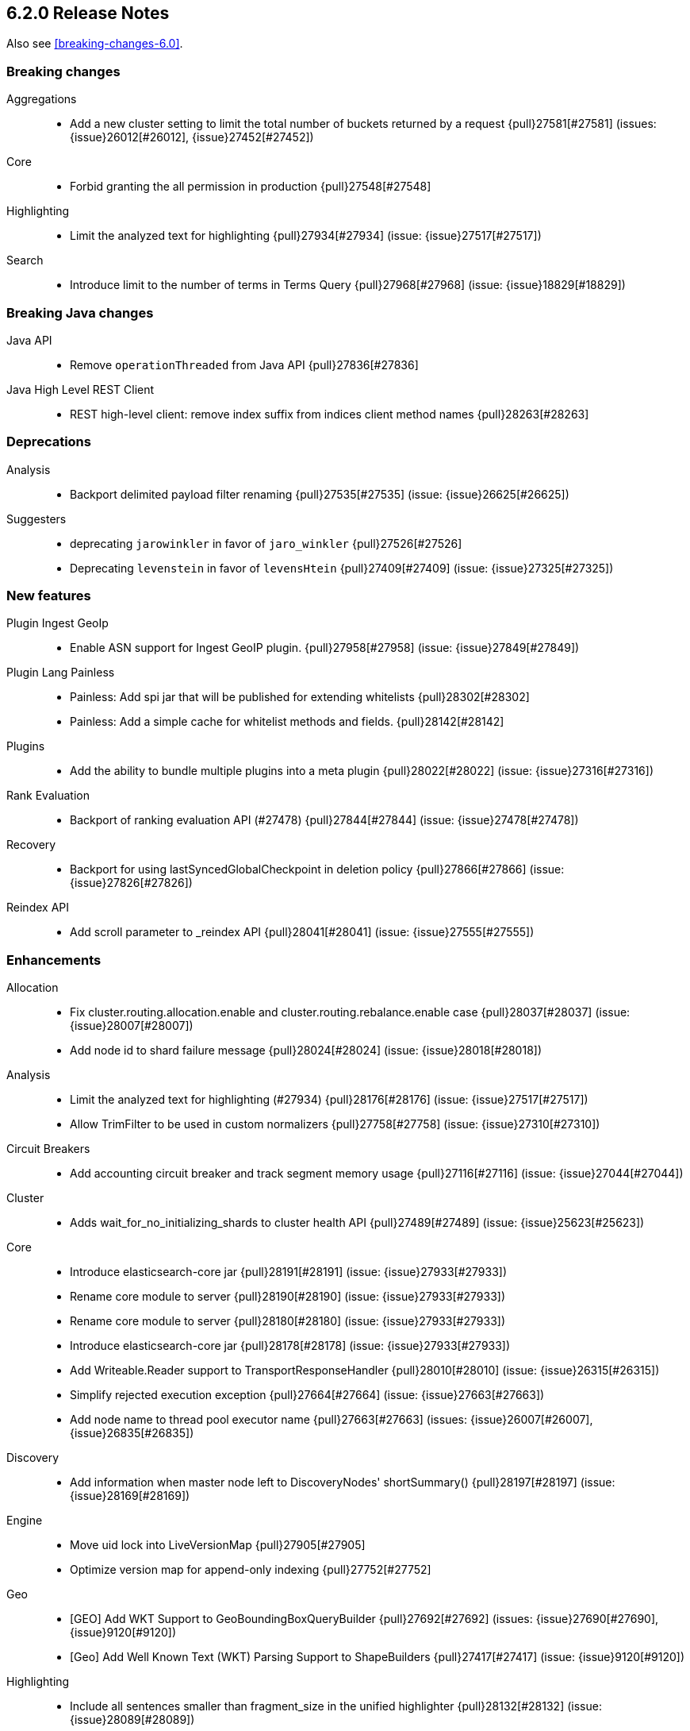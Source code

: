[[release-notes-6.2.0]]
== 6.2.0 Release Notes

Also see <<breaking-changes-6.0>>.

[[breaking-6.2.0]]
[float]
=== Breaking changes

Aggregations::
* Add a new cluster setting to limit the total number of buckets returned by a request {pull}27581[#27581] (issues: {issue}26012[#26012], {issue}27452[#27452])

Core::
* Forbid granting the all permission in production {pull}27548[#27548]

Highlighting::
* Limit the analyzed text for highlighting {pull}27934[#27934] (issue: {issue}27517[#27517])

Search::
* Introduce limit to the number of terms in Terms Query {pull}27968[#27968] (issue: {issue}18829[#18829])



[[breaking-java-6.2.0]]
[float]
=== Breaking Java changes

Java API::
* Remove `operationThreaded` from Java API {pull}27836[#27836]

Java High Level REST Client::
* REST high-level client: remove index suffix from indices client method names {pull}28263[#28263]



[[deprecation-6.2.0]]
[float]
=== Deprecations

Analysis::
* Backport delimited payload filter renaming {pull}27535[#27535] (issue: {issue}26625[#26625])

Suggesters::
* deprecating `jarowinkler` in favor of `jaro_winkler` {pull}27526[#27526]
* Deprecating `levenstein` in favor of `levensHtein` {pull}27409[#27409] (issue: {issue}27325[#27325])



[[feature-6.2.0]]
[float]
=== New features

Plugin Ingest GeoIp::
* Enable ASN support for Ingest GeoIP plugin.  {pull}27958[#27958] (issue: {issue}27849[#27849])

Plugin Lang Painless::
* Painless: Add spi jar that will be published for extending whitelists {pull}28302[#28302]
* Painless: Add a simple cache for whitelist methods and fields. {pull}28142[#28142]

Plugins::
* Add the ability to bundle multiple plugins into a meta plugin {pull}28022[#28022] (issue: {issue}27316[#27316])

Rank Evaluation::
* Backport of ranking evaluation API (#27478) {pull}27844[#27844] (issue: {issue}27478[#27478])

Recovery::
* Backport for using lastSyncedGlobalCheckpoint in deletion policy {pull}27866[#27866] (issue: {issue}27826[#27826])

Reindex API::
* Add scroll parameter to _reindex API {pull}28041[#28041] (issue: {issue}27555[#27555])



[[enhancement-6.2.0]]
[float]
=== Enhancements

Allocation::
* Fix cluster.routing.allocation.enable and cluster.routing.rebalance.enable case {pull}28037[#28037] (issue: {issue}28007[#28007])
* Add node id to shard failure message {pull}28024[#28024] (issue: {issue}28018[#28018])

Analysis::
* Limit the analyzed text for highlighting (#27934) {pull}28176[#28176] (issue: {issue}27517[#27517])
* Allow TrimFilter to be used in custom normalizers {pull}27758[#27758] (issue: {issue}27310[#27310])

Circuit Breakers::
* Add accounting circuit breaker and track segment memory usage {pull}27116[#27116] (issue: {issue}27044[#27044])

Cluster::
* Adds wait_for_no_initializing_shards to cluster health API {pull}27489[#27489] (issue: {issue}25623[#25623])

Core::
* Introduce elasticsearch-core jar {pull}28191[#28191] (issue: {issue}27933[#27933])
* Rename core module to server {pull}28190[#28190] (issue: {issue}27933[#27933])
*  Rename core module to server {pull}28180[#28180] (issue: {issue}27933[#27933])
* Introduce elasticsearch-core jar {pull}28178[#28178] (issue: {issue}27933[#27933])
* Add Writeable.Reader support to TransportResponseHandler {pull}28010[#28010] (issue: {issue}26315[#26315])
* Simplify rejected execution exception {pull}27664[#27664] (issue: {issue}27663[#27663])
* Add node name to thread pool executor name {pull}27663[#27663] (issues: {issue}26007[#26007], {issue}26835[#26835])

Discovery::
* Add information when master node left to DiscoveryNodes' shortSummary() {pull}28197[#28197] (issue: {issue}28169[#28169])

Engine::
* Move uid lock into LiveVersionMap {pull}27905[#27905]
* Optimize version map for append-only indexing {pull}27752[#27752]

Geo::
* [GEO] Add WKT Support to GeoBoundingBoxQueryBuilder {pull}27692[#27692] (issues: {issue}27690[#27690], {issue}9120[#9120])
* [Geo] Add Well Known Text (WKT) Parsing Support to ShapeBuilders {pull}27417[#27417] (issue: {issue}9120[#9120])

Highlighting::
* Include all sentences smaller than fragment_size in the unified highlighter {pull}28132[#28132] (issue: {issue}28089[#28089])

Ingest::
* Enable convert processor to support Long and Double {pull}27891[#27891] (issues: {issue}23085[#23085], {issue}23423[#23423])

Internal::
* Make KeyedLock reentrant {pull}27920[#27920]
* Make AbstractQueryBuilder.declareStandardFields to be protected (#27865) {pull}27894[#27894] (issue: {issue}27865[#27865])
* Tighten the CountedBitSet class {pull}27632[#27632]
* Avoid doing redundant work when checking for self references. {pull}26927[#26927] (issue: {issue}26907[#26907])

Java API::
* Add missing delegate methods to NodeIndicesStats {pull}28092[#28092]
* Java api clean-up : consistency for `shards_acknowledged` getters  {pull}27819[#27819] (issue: {issue}27784[#27784])

Java High Level REST Client::
* add toString implementation for UpdateRequest. {pull}27997[#27997] (issue: {issue}27986[#27986])
* Add Close Index API to the high level REST client {pull}27734[#27734] (issue: {issue}27205[#27205])
* Add Open Index API to the high level REST client {pull}27574[#27574] (issue: {issue}27205[#27205])
* Added Create Index support to high-level REST client {pull}27351[#27351] (issue: {issue}27205[#27205])
* Add multi get api to the high level rest client {pull}27337[#27337] (issue: {issue}27205[#27205])
* Add msearch api to high level client {pull}27274[#27274]

Mapping::
* Allow `_doc` as a type. {pull}27816[#27816] (issues: {issue}27750[#27750], {issue}27751[#27751])

Network::
* Add NioGroup for use in different transports {pull}27737[#27737] (issue: {issue}27260[#27260])
* Add read timeouts to http module {pull}27713[#27713]
* Implement byte array reusage in `NioTransport` {pull}27696[#27696] (issue: {issue}27563[#27563])
* Introduce resizable inbound byte buffer {pull}27551[#27551] (issue: {issue}27563[#27563])
* Decouple nio constructs from the tcp transport {pull}27484[#27484] (issue: {issue}27260[#27260])

Packaging::
* Extend JVM options to support multiple versions {pull}27675[#27675] (issue: {issue}27646[#27646])
* Add explicit coreutils dependency {pull}27660[#27660] (issue: {issue}27609[#27609])
* Detect mktemp from coreutils {pull}27659[#27659] (issues: {issue}27609[#27609], {issue}27643[#27643])
* Enable GC logs by default {pull}27610[#27610]
* Use private directory for temporary files {pull}27609[#27609] (issues: {issue}14372[#14372], {issue}27144[#27144])

Percolator::
* also extract match_all queries when indexing percolator queries {pull}27585[#27585]

Plugin Lang Painless::
* Painless: Add whitelist extensions {pull}28161[#28161]
* Painless: Modify Loader to Load Classes Directly from Definition {pull}28088[#28088]
* Clean Up Painless Cast Object {pull}27794[#27794]
* Painless: Only allow Painless type names to be the same as the equivalent Java class. {pull}27264[#27264]

Plugins::
* Add client actions to action plugin {pull}28280[#28280] (issue: {issue}27759[#27759])
* Plugins: Add validation to plugin descriptor parsing {pull}27951[#27951]
* Plugins: Add plugin extension capabilities {pull}27881[#27881]
* Add support for filtering mappings fields {pull}27603[#27603]

Rank Evaluation::
* Simplify RankEvalResponse output {pull}28266[#28266]

Recovery::
* Truncate tlog cli should assign global checkpoint {pull}28192[#28192] (issue: {issue}28181[#28181])
* Replica starts peer recovery with safe commit {pull}28181[#28181] (issue: {issue}10708[#10708])
* Primary send safe commit in file-based recovery {pull}28038[#28038] (issue: {issue}10708[#10708])
* Fail resync-failed shards in subsequent writes {pull}28005[#28005]
* Introduce promoting index shard state {pull}28004[#28004] (issue: {issue}24841[#24841])
* Non-peer recovery should set the global checkpoint {pull}27965[#27965]
* Persist global checkpoint when finalizing a peer recovery {pull}27947[#27947] (issue: {issue}27861[#27861])
* Rollback a primary before recovering from translog {pull}27804[#27804] (issue: {issue}10708[#10708])

Rollover::
* Fail rollover if duplicated alias found in templates {pull}28110[#28110] (issue: {issue}26976[#26976])

Search::
* Use typeName() to check field type in GeoShapeQueryBuilder {pull}27730[#27730]
* Optimize search_after when sorting in index sort order {pull}26401[#26401]

Sequence IDs::
* Do not keep 5.x commits when having 6.x commits {pull}28188[#28188] (issues: {issue}27606[#27606], {issue}28038[#28038])
* Use lastSyncedGlobalCheckpoint in deletion policy {pull}27826[#27826] (issue: {issue}27606[#27606])
* Use CountedBitSet in LocalCheckpointTracker {pull}27793[#27793]
* Only fsync global checkpoint if needed {pull}27652[#27652]
* Keep commits and translog up to the global checkpoint {pull}27606[#27606]
* Adjust CombinedDeletionPolicy for multiple commits {pull}27456[#27456] (issues: {issue}10708[#10708], {issue}27367[#27367])
* Keeps index commits up to the current global checkpoint {pull}27367[#27367] (issue: {issue}10708[#10708])
* Dedup translog operations by reading in reverse {pull}27268[#27268] (issue: {issue}10708[#10708])

Settings::
* Add validation of keystore setting names {pull}27626[#27626]

Snapshot/Restore::
* Use AmazonS3.doesObjectExist() method in S3BlobContainer {pull}27723[#27723]
* Remove XContentType auto detection in BlobStoreRepository {pull}27480[#27480]
* Include include_global_state in Snapshot status API (#22423) {pull}26853[#26853] (issue: {issue}22423[#22423])

Task Manager::
* Add ability to associate an ID with tasks  {pull}27764[#27764] (issue: {issue}23250[#23250])

Translog::
* Simplify MultiSnapshot#SeqNoset {pull}27547[#27547] (issue: {issue}27268[#27268])
* Enclose CombinedDeletionPolicy in SnapshotDeletionPolicy {pull}27528[#27528] (issues: {issue}27367[#27367], {issue}27456[#27456])



[[bug-6.2.0]]
[float]
=== Bug fixes

Aggregations::
* Adds metadata to rewritten aggregations {pull}28185[#28185] (issue: {issue}28170[#28170])
* Fix NPE on composite aggregation with sub-aggregations that need scores {pull}28129[#28129]
* StringTerms.Bucket.getKeyAsNumber detection type {pull}28118[#28118] (issue: {issue}28012[#28012])
* Fix incorrect results for aggregations nested under a nested aggregation {pull}27946[#27946] (issue: {issue}27912[#27912])
* Fix global aggregation that requires breadth first and scores {pull}27942[#27942] (issues: {issue}22321[#22321], {issue}27928[#27928])
* Fix composite aggregation when after term is missing in the shard {pull}27936[#27936]
* Fix preserving FiltersAggregationBuilder#keyed field on rewrite {pull}27900[#27900] (issue: {issue}27841[#27841])
* Using DocValueFormat::parseBytesRef for parsing missing value parameter {pull}27855[#27855] (issue: {issue}27788[#27788])
* Fix illegal cast of the "low cardinality" optimization of the `terms` aggregation. {pull}27543[#27543]
* Always include the _index and _id for nested search hits. {pull}27201[#27201] (issue: {issue}27053[#27053])

Allocation::
* Do not open indices with broken settings {pull}26995[#26995]

Core::
* Fix lock accounting in releasable lock {pull}28202[#28202]
* Fixes ByteSizeValue to serialise correctly {pull}27702[#27702] (issue: {issue}27568[#27568])
* Do not set data paths on no local storage required {pull}27587[#27587] (issue: {issue}27572[#27572])
* Ensure threadcontext is preserved when refresh listeners are invoked {pull}27565[#27565]
* Ensure logging is configured for CLI commands {pull}27523[#27523] (issue: {issue}27521[#27521])

Engine::
* Replica recovery could go into an endless flushing loop {pull}28350[#28350]
* Use `_refresh` to shrink the version map on inactivity {pull}27918[#27918] (issue: {issue}27852[#27852])
* Allow resize version map under lock even if there are pending operations {pull}27870[#27870] (issue: {issue}27852[#27852])
* Reset LiveVersionMap on sync commit {pull}27534[#27534] (issue: {issue}27516[#27516])

Geo::
* Correct two equality checks on incomparable types {pull}27688[#27688]
* Handle case where the hole vertex is south of the containing polygon(s) {pull}27685[#27685] (issue: {issue}25933[#25933])

Highlighting::
* Fix highlighting on a keyword field that defines a normalizer {pull}27604[#27604]

Inner Hits::
* Add version support for inner hits in field collapsing (#27822) {pull}27833[#27833] (issue: {issue}27822[#27822])

Internal::
* Never return null from Strings.tokenizeToStringArray {pull}28224[#28224] (issue: {issue}28213[#28213])
* Fallback to TransportMasterNodeAction for cluster health retries {pull}28195[#28195] (issue: {issue}28169[#28169])
* Retain originalIndex info when rewriting FieldCapabilities requests {pull}27761[#27761]

Java REST Client::
* Do not use system properties when building the HttpAsyncClient {pull}27829[#27829] (issue: {issue}27827[#27827])

Mapping::
* Ignore null value for range field (#27845) {pull}28116[#28116] (issue: {issue}27845[#27845])
* Pass `java.locale.providers=COMPAT` to Java 9 onwards {pull}28080[#28080] (issue: {issue}10984[#10984])
* Allow update of `eager_global_ordinals` on `_parent`. {pull}28014[#28014] (issue: {issue}24407[#24407])
* Fix merging of _meta field {pull}27352[#27352] (issue: {issue}27323[#27323])

Network::
* Only bind loopback addresses when binding to local {pull}28029[#28029] (issue: {issue}1877[#1877])
* Remove potential nio selector leak {pull}27825[#27825]
* Fix issue where the incorrect buffers are written {pull}27695[#27695] (issue: {issue}27551[#27551])
* Throw UOE from compressible bytes stream reset {pull}27564[#27564] (issue: {issue}24927[#24927])
* Bubble exceptions when closing compressible streams {pull}27542[#27542] (issue: {issue}27540[#27540])

Packaging::
* Allow custom service names when installing on windows {pull}25255[#25255] (issue: {issue}25231[#25231])

Percolator::
* Avoid TooManyClauses exception if number of terms / ranges is exactly equal to 1024 {pull}27519[#27519] (issue: {issue}1[#1])

Plugin Analysis ICU::
* Catch InvalidPathException in IcuCollationTokenFilterFactory {pull}27202[#27202]

Plugin Analysis Phonetic::
* Fix daitch_mokotoff phonetic filter to use the dedicated Lucene filter {pull}28225[#28225] (issue: {issue}28211[#28211])

Plugin Lang Painless::
* Painless: Fix variable scoping issue in lambdas {pull}27571[#27571] (issue: {issue}26760[#26760])
* Painless: Fix errors allowing void to be assigned to def. {pull}27460[#27460] (issue: {issue}27210[#27210])

Plugin Repository HDFS::
* Fix SecurityException when HDFS Repository used against HA Namenodes {pull}27196[#27196]

Plugins::
* Make sure that we don't detect files as maven coordinate when installing a plugin {pull}28163[#28163]
* Fix upgrading indices which use a custom similarity plugin. {pull}26985[#26985] (issue: {issue}25350[#25350])

Recovery::
* Open engine should keep only starting commit {pull}28228[#28228] (issues: {issue}27804[#27804], {issue}28181[#28181])
* Allow shrinking of indices from a previous major {pull}28076[#28076] (issue: {issue}28061[#28061])
* Set global checkpoint before open engine from store {pull}27972[#27972] (issues: {issue}27965[#27965], {issue}27970[#27970])
* Check and repair index under the store metadata lock {pull}27768[#27768] (issues: {issue}24481[#24481], {issue}24787[#24787], {issue}27731[#27731])
* Flush old indices on primary promotion and relocation {pull}27580[#27580] (issue: {issue}27536[#27536])

Rollover::
* Make index rollover action atomic {pull}28039[#28039] (issue: {issue}26976[#26976])

Scripting::
* Ensure we protect Collections obtained from scripts from self-referencing {pull}28335[#28335]

Scroll::
* Reject scroll query if size is 0 (#22552) {pull}27842[#27842] (issue: {issue}22552[#22552])
* Fix scroll query with a sort that is a prefix of the index sort {pull}27498[#27498]

Search::
* Fix simple_query_string on invalid input {pull}28219[#28219] (issue: {issue}28204[#28204])
* Use the underlying connection version for CCS connections  {pull}28093[#28093]
* Fix synonym phrase query expansion for cross_fields parsing {pull}28045[#28045]
* Carry forward weights, etc on rescore rewrite {pull}27981[#27981] (issue: {issue}27979[#27979])
* Fix routing with leading or trailing whitespace {pull}27712[#27712] (issue: {issue}27708[#27708])

Sequence IDs::
* Recovery from snapshot may leave seq# gaps {pull}27850[#27850]
* No longer unidle shard during recovery {pull}27757[#27757] (issue: {issue}26591[#26591])
* Obey translog durability in global checkpoint sync {pull}27641[#27641]

Settings::
* Settings: Introduce settings updater for a list of settings {pull}28338[#28338] (issue: {issue}28047[#28047])
*  Fix setting notification for complex setting (affixMap settings) that could cause transient settings to be ignored {pull}28317[#28317] (issue: {issue}28316[#28316])
* Fix environment variable substitutions in list setting {pull}28106[#28106] (issue: {issue}27926[#27926])
* Allow index settings to be reset by wildcards {pull}27671[#27671] (issue: {issue}27537[#27537])

Snapshot/Restore::
* Consistent updates of IndexShardSnapshotStatus {pull}28130[#28130] (issue: {issue}26480[#26480])
* Avoid concurrent snapshot finalizations when deleting an INIT snapshot {pull}28078[#28078] (issues: {issue}27214[#27214], {issue}27931[#27931], {issue}27974[#27974])
* Do not start snapshots that are deleted during initialization {pull}27931[#27931]
* Do not swallow exception in ChecksumBlobStoreFormat.writeAtomic() {pull}27597[#27597]
* Consistent update of stage and failure message in IndexShardSnapshotStatus {pull}27557[#27557] (issue: {issue}26480[#26480])
* Fail restore when the shard allocations max retries count is reached {pull}27493[#27493] (issue: {issue}26865[#26865])
* Delete shard store files before restoring a snapshot {pull}27476[#27476] (issues: {issue}20220[#20220], {issue}26865[#26865])

Stats::
* Fixes DocStats to properly deal with shards that report -1 index size {pull}27863[#27863]
* Include internal refreshes in refresh stats {pull}27615[#27615]

Term Vectors::
* Fix term vectors generator with keyword and normalizer {pull}27608[#27608] (issue: {issue}27320[#27320])



[[upgrade-6.2.0]]
[float]
=== Upgrades

Core::
* Dependencies: Update joda time to 2.9.9 {pull}28261[#28261]
* upgrade to lucene 7.2.1 {pull}28218[#28218] (issue: {issue}28044[#28044])
* Upgrade jna from 4.4.0-1 to 4.5.1 {pull}28183[#28183] (issue: {issue}28172[#28172])

Ingest::
* update ingest-attachment to use Tika 1.17 and newer deps {pull}27824[#27824]

